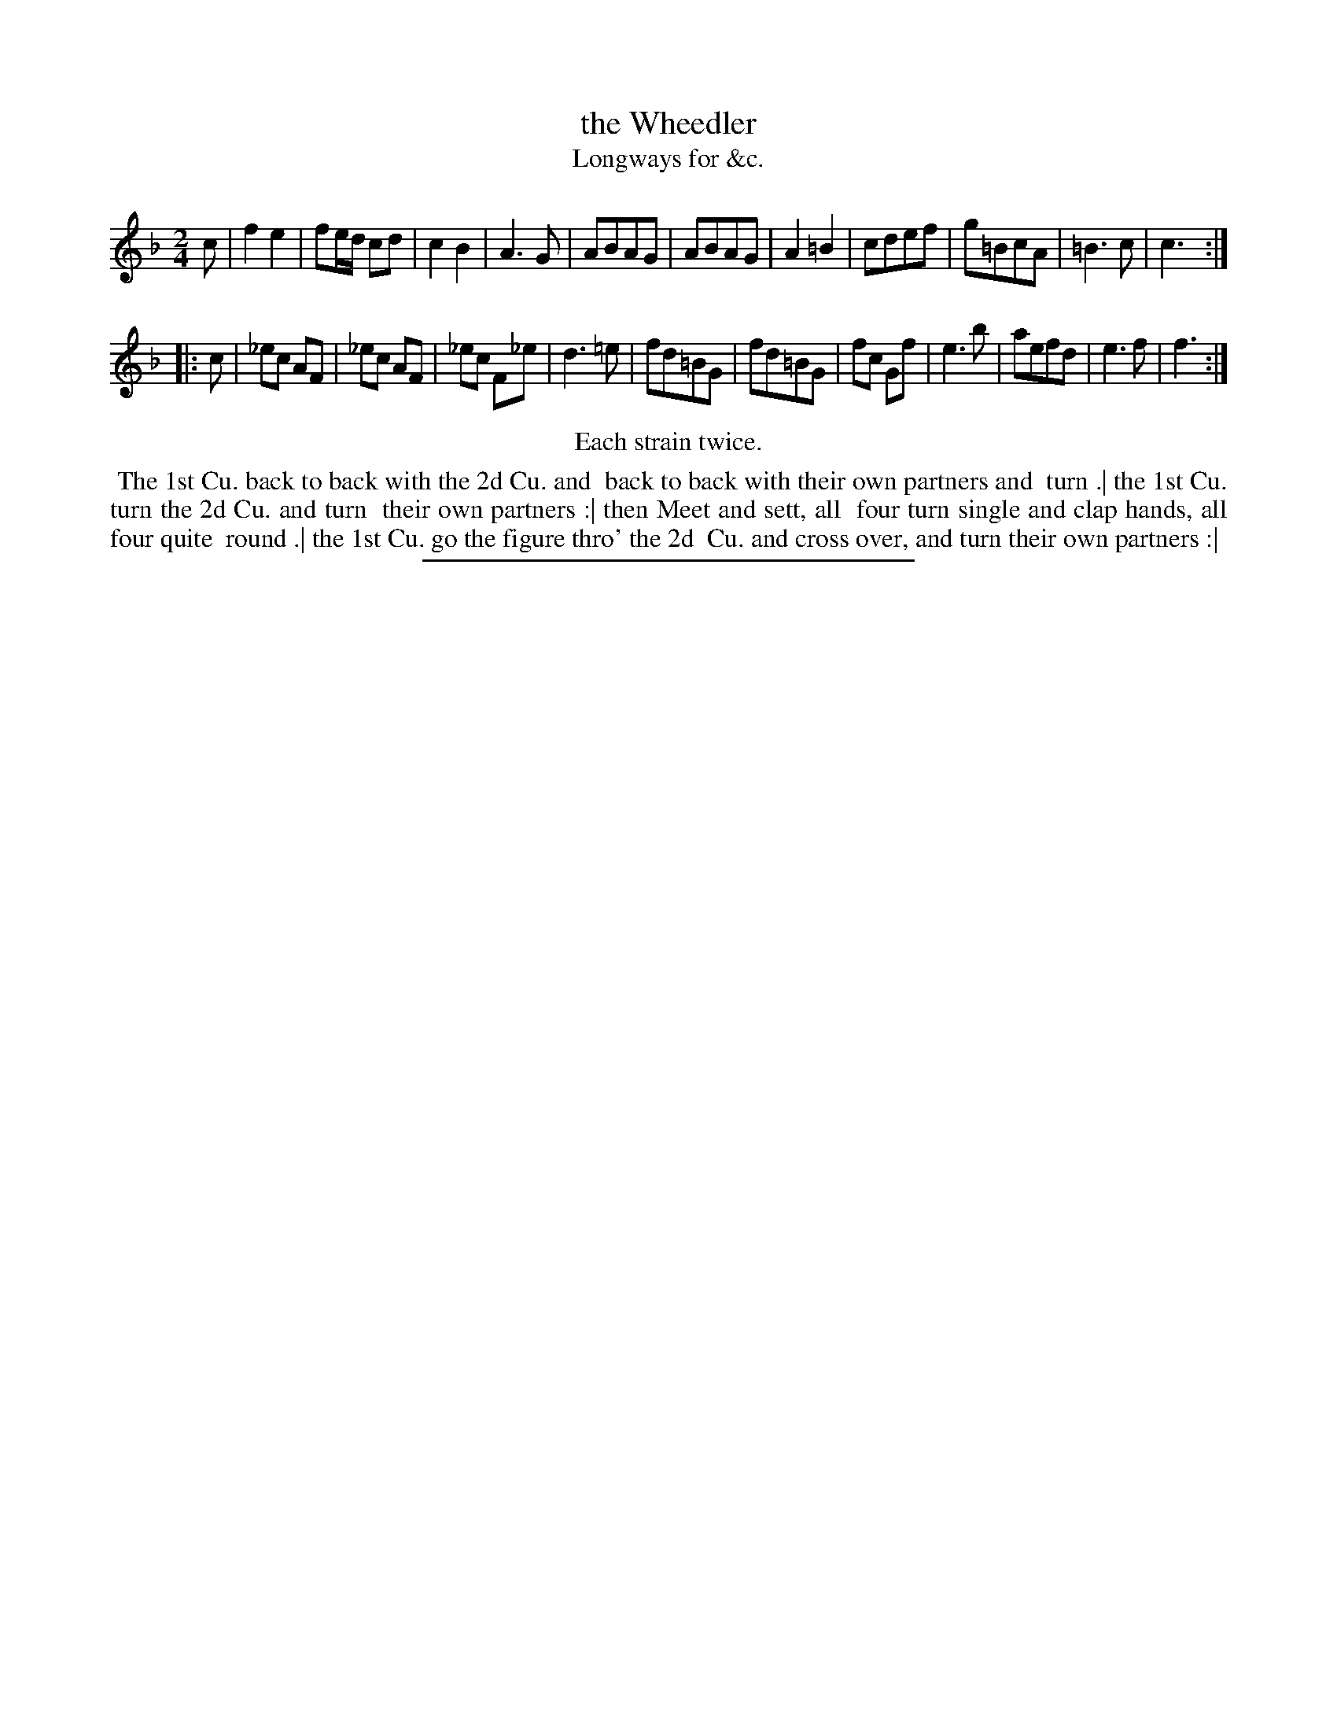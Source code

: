 X: 150
T: the Wheedler
T: Longways for &c.
%R: march
B: Daniel Wright "Wright's Compleat Collection of Celebrated Country Dances" 1740 p.75
S: http://library.efdss.org/cgi-bin/dancebooks.cgi
Z: 2014 John Chambers <jc:trillian.mit.edu>
N: Repeats modified to match the "Each strain twice" instruction.
M: 2/4
L: 1/8
K: F
% - - - - - - - - - - - - - - - - - - - - - - - - -
c |\
f2e2 | fe/d/ cd | c2B2 | A3G |\
ABAG | ABAG | A2=B2 | cdef |\
g=BcA | =B3c | c3 :|
|: c |\
_ec AF | _ec AF | _ec F_e | d3=e |\
fd=BG | fd=BG | fc Gf | e3b |\
aefd | e3f | f3 :|
% - - - - - - - - - - - - - - - - - - - - - - - - -
%%center Each strain twice.
%%begintext align
%% The 1st Cu. back to back with the 2d Cu. and
%% back to back with their own partners and
%% turn .| the 1st Cu. turn the 2d Cu. and turn
%% their own partners :| then Meet and sett, all
%% four turn single and clap hands, all four quite
%% round .| the 1st Cu. go the figure thro' the 2d
%% Cu. and cross over, and turn their own partners :|
%%endtext
% - - - - - - - - - - - - - - - - - - - - - - - - -
%%sep 2 4 300
